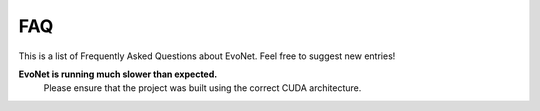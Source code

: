 FAQ
===

This is a list of Frequently Asked Questions about EvoNet. Feel free to suggest new entries!

**EvoNet is running much slower than expected.**
    Please ensure that the project was built using the correct CUDA architecture.
